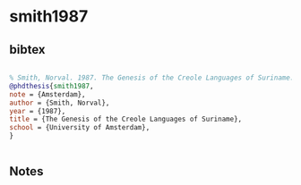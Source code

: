 * smith1987




** bibtex

#+NAME: bibtex
#+BEGIN_SRC bibtex

% Smith, Norval. 1987. The Genesis of the Creole Languages of Suriname. PhD dissertation. Amsterdam: University of Amsterdam.
@phdthesis{smith1987,
note = {Amsterdam},
author = {Smith, Norval},
year = {1987},
title = {The Genesis of the Creole Languages of Suriname},
school = {University of Amsterdam},
}


#+END_SRC




** Notes

